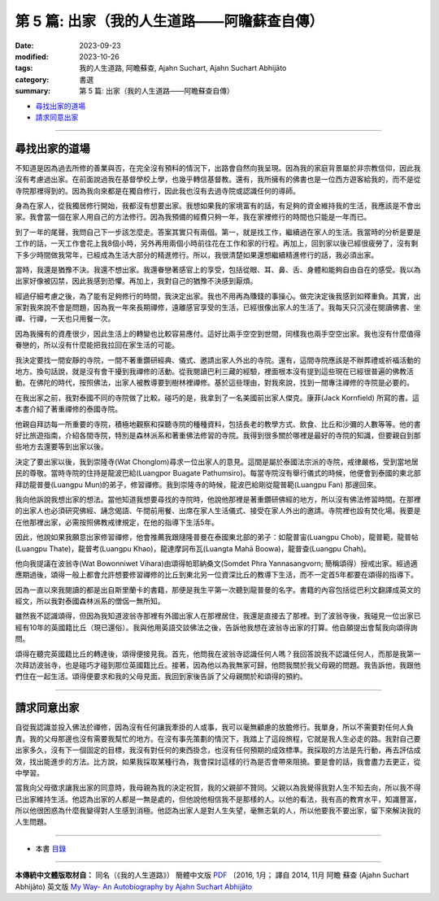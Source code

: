 ==========================================================
第 5 篇: 出家（我的人生道路——阿瞻蘇查自傳）
==========================================================

:date: 2023-09-23
:modified: 2023-10-26
:tags: 我的人生道路, 阿瞻蘇查, Ajahn Suchart, Ajahn Suchart Abhijāto
:category: 書選
:summary: 第 5 篇: 出家（我的人生道路——阿瞻蘇查自傳）


- 尋找出家的道場_
- 請求同意出家_

------

尋找出家的道場
~~~~~~~~~~~~~~~~~~~~~~

不知道是因為過去所修的善業與否，在完全沒有預料的情況下，出路會自然向我呈現。因為我的家庭背景屬於非宗教信仰，因此我沒有考慮過出家。在前面說過我在基督學校上學，也幾乎轉信基督教。還有，我所擁有的佛書也是一位西方遊客給我的，而不是從寺院那裡得到的。因為我向來都是在獨自修行，因此我也沒有去過寺院或認識任何的導師。

身為在家人，從我獨居修行開始，我都沒有想要出家。我想如果我的家境富有的話，有足夠的資金維持我的生活，我應該是不會出家。我會當一個在家人用自己的方法修行。因為我預備的經費只夠一年，我在家裡修行的時間也只能是一年而已。

到了一年的尾聲，我問自己下一步該怎麼走。答案其實只有兩個。第一，就是找工作，繼續過在家人的生活。我當時的分析是要是工作的話，一天工作會花上我8個小時，另外再用兩個小時前往花在工作和家的行程。再加上，回到家以後已經很疲勞了，沒有剩下多少時間做我常年，已經成為生活大部分的精進修行。所以，我很清楚如果還想繼續精進修行的話，我必須出家。

當時，我還是猶豫不決。我還不想出家。我還眷戀著感官上的享受，包括從眼、耳、鼻、舌、身體和能夠自由自在的感受。我以為出家好像被囚禁，因此我感到恐懼。再加上，我對自己的猶豫不決感到厭煩。

經過仔細考慮之後，為了能有足夠修行的時間，我決定出家。我也不用再為賺錢的事操心。做完決定後我感到如釋重負。其實，出家對我來說不會是問題，因為我一年來長期禪修，遠離感官享受的生活，已經很像出家人的生活了。我每天只沉浸在閱讀佛書、坐禪、行禪，一天也只用餐一次。

因為我擁有的資產很少，因此生活上的轉變也比較容易應付。這好比兩手空空到世間，同樣我也兩手空空出家。我也沒有什麼值得眷戀的，所以沒有什麼能把我拉回在家生活的可能。

我決定要找一間安靜的寺院，一間不著重鑽研經典、儀式、邀請出家人外出的寺院。還有，這間寺院應該是不辦葬禮或祈福活動的地方。換句話說，就是沒有會干擾到我禪修的活動。從我閱讀巴利三藏的經驗，裡面根本沒有提到這些現在已經很普遍的佛教活動。在佛陀的時代，按照佛法，出家人被教導要到樹林裡禪修。基於這些理由，對我來說，找到一間專注禪修的寺院是必要的。

在我出家之前，我對泰國不同的寺院做了比較。碰巧的是，我拿到了一名美國前出家人傑克。康菲(Jack Kornfield) 所寫的書。這本書介紹了著重禪修的泰國寺院。

他親自拜訪每一所重要的寺院，積極地觀察和探聽寺院的種種資料，包括長老的教學方式、飲食、比丘和沙彌的人數等等。他的書好比旅遊指南，介紹各間寺院，特別是森林派系和著重佛法修習的寺院。我得到很多關於哪裡是最好的寺院的知識，但要親自到那些地方去還要等到出家以後。

決定了要出家以後，我到崇隆寺(Wat Chonglom)尋求一位出家人的意見。這間是屬於泰國法宗派的寺院，戒律嚴格，受到當地居民的尊敬。當時寺院的住持是龍波巴給(Luangpor Buagate Pathumsiro)。每當寺院沒有舉行儀式的時候，他便會到泰國的東北部拜訪龍普曼(Luangpu Mun)的弟子，修習禪修。我到崇隆寺的時候，龍波巴給剛從龍普範(Luangpu Fan) 那邊回來。

我向他訴說我想出家的想法。當他知道我想要尋找的寺院時，他說他那裡是著重鑽研佛經的地方，所以沒有佛法修習時間。在那裡的出家人也必須研究佛經、誦念偈語、午間前用餐、出席在家人生活儀式、接受在家人外出的邀請。寺院裡也設有焚化場。我要是在他那裡出家，必需按照佛教戒律規定，在他的指導下生活5年。

因此，他說如果我願意出家修習禪修，他會推薦我跟隨隆普曼在泰國東北部的弟子：如龍普宙(Luangpu Chob)，龍普範，龍普帖(Luangpu Thate)，龍普考(Luangpu Khao)，龍達摩訶布瓦(Luangta Mahā Boowa)，龍普查(Luangpu Chah)。

他向我提議在波翁寺(Wat Bowonniwet Vihara)由頌得帕耶納桑文(Somdet Phra Yannasangvorn; 簡稱頌得）授戒出家。經過適應期過後，頌得一般上都會允許想要修習禪修的比丘到東北另一位資深比丘的教導下生活，而不一定首5年都要在頌得的指導下。

因為一直以來我閱讀的都是出自斯里蘭卡的書籍，那便是我生平第一次聽到龍普曼的名字。書籍的內容包括從巴利文翻譯成英文的經文，所以我對泰國森林派系的僧侶一無所知。

雖然我不認識頌得，但因為我知道波翁寺那裡有外國出家人在那裡居住，我還是直接去了那裡。到了波翁寺後，我碰見一位出家已經有10年的英國籍比丘（現已還俗）。我與他用英語交談佛法之後，告訴他我想在波翁寺出家的打算。他自願提出會幫我向頌得詢問。

頌得在聽完英國籍比丘的轉達後，頌得便接見我。首先，他問我在波翁寺認識任何人嗎？我回答說我不認識任何人，而那是我第一次拜訪波翁寺，也是碰巧才碰到那位英國籍比丘。接著，因為他以為我無家可歸，他問我關於我父母親的問題。我告訴他，我跟他們住在一起生活。頌得便要求和我的父母見面。我回到家後告訴了父母親關於和頌得的預約。

------

請求同意出家
~~~~~~~~~~~~~~~~~~~~~~

自從我認識並投入佛法於禪修，因為沒有任何讓我牽掛的人或事，我可以毫無顧慮的放膽修行。我單身，所以不需要對任何人負責。我的父母那邊也沒有需要我幫忙的地方。在沒有事先策劃的情況下，我踏上了這段旅程，它就是我人生必走的路。我對自己要出家多久，沒有下一個固定的目標，我沒有對任何的東西掛念，也沒有任何預期的成效標準。我採取的方法是先行動，再去評估成效，找出能進步的方法。比方說，如果我採取某種行為，我會探討這樣的行為是否會帶來阻撓。要是會的話，我會盡力去更正，從中學習。

當我向父母徵求讓我出家的同意時，我母親為我的決定祝賀，我的父親卻不贊同。父親以為我覺得我對人生不知去向，所以我不得已出家維持生活。他認為出家的人都是一無是處的，但他說他相信我不是那樣的人。以他的看法，我有高的教育水平，知識豐富，所以他很困惑為什麼我變得對人生感到消極。他認為出家人是對人生失望，毫無志氣的人，所以他要我不要出家，留下來解決我的人生問題。

------

- 本書 `目錄 <{filename}ajahn-suchart%zh.rst>`_

------

**本傳統中文體版取材自：** 同名（《我的人生道路》） 簡體中文版  `PDF <https://ia600200.us.archive.org/2/items/MDBook/MyWayInChineseVersion.pdf>`__ 〔2016, 1月； 譯自 2014, 11月 阿瞻 蘇查 (Ajahn Suchart Abhijāto) 英文版 `My Way- An Autobiography by Ajahn Suchart Abhijāto <http://www.kammatthana.com/my%20way.pdf>`__ 


..
  10-26 rev. proofread
  10-04 rev. proofread by A-Liang
  09-28 rev. proofread by A-Liang
  2023-09-27; create rst on 2023-09-23
